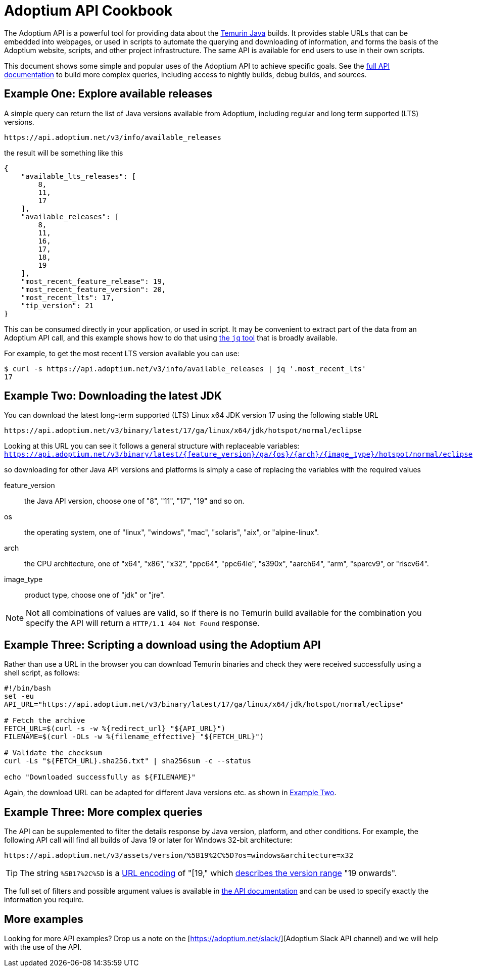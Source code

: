= Adoptium API Cookbook

The Adoptium API is a powerful tool for providing data about the
https://adoptium.net/temurin/[Temurin Java] builds. It provides stable URLs that can be embedded into webpages, or used in scripts to automate the querying and downloading of information, and forms the basis of the Adoptium website, scripts, and other project infrastructure. The same API is available for end users to use in their own scripts.

This document shows some simple and popular uses of the Adoptium API to achieve specific goals. See the
https://api.adoptium.net/q/swagger-ui/[full API documentation]
to build more complex queries, including access to nightly builds, debug builds, and sources.

== Example One: Explore available releases

A simple query can return the list of Java versions available from Adoptium, including regular and long term supported (LTS) versions.

[source,html]
https://api.adoptium.net/v3/info/available_releases

the result will be something like this

[code,json]
----
{
    "available_lts_releases": [
        8,
        11,
        17
    ],
    "available_releases": [
        8,
        11,
        16,
        17,
        18,
        19
    ],
    "most_recent_feature_release": 19,
    "most_recent_feature_version": 20,
    "most_recent_lts": 17,
    "tip_version": 21
}
----

This can be consumed directly in your application, or used in script. It may be convenient to extract part of the data from an Adoptium API call, and this example shows how to do that using
https://stedolan.github.io/jq/[the `jq` tool] that is broadly available.

For example, to get the most recent LTS version available you can use:

[source, bash]
----
$ curl -s https://api.adoptium.net/v3/info/available_releases | jq '.most_recent_lts'
17
----

[#example-two]
== Example Two: Downloading the latest JDK

You can download the latest long-term supported (LTS) Linux x64 JDK version 17 using the following stable URL

[source, html]
----
https://api.adoptium.net/v3/binary/latest/17/ga/linux/x64/jdk/hotspot/normal/eclipse
----

****
Looking at this URL you can see it follows a general structure with replaceable variables:
`https://api.adoptium.net/v3/binary/latest/{feature_version}/ga/{os}/{arch}/{image_type}/hotspot/normal/eclipse`

so downloading for other Java API versions and platforms is simply a case of replacing the variables with the required values

[unordered.stack]
feature_version:: the Java API version, choose one of "8", "11", "17", "19" and so on.
os:: the operating system, one of "linux", "windows", "mac", "solaris", "aix", or "alpine-linux".
arch:: the CPU architecture, one of "x64", "x86", "x32", "ppc64", "ppc64le", "s390x", "aarch64", "arm", "sparcv9", or "riscv64".
image_type:: product type, choose one of "jdk" or "jre".
 
[NOTE]
Not all combinations of values are valid, so if there is no Temurin build available for the combination you specify the API will return a `HTTP/1.1 404 Not Found` response.
****

== Example Three: Scripting a download using the Adoptium API

Rather than use a URL in the browser you can download Temurin binaries and check they were received successfully using a shell script, as follows:

[source, bash]
----
#!/bin/bash
set -eu
API_URL="https://api.adoptium.net/v3/binary/latest/17/ga/linux/x64/jdk/hotspot/normal/eclipse"

# Fetch the archive
FETCH_URL=$(curl -s -w %{redirect_url} "${API_URL}")
FILENAME=$(curl -OLs -w %{filename_effective} "${FETCH_URL}")

# Validate the checksum
curl -Ls "${FETCH_URL}.sha256.txt" | sha256sum -c --status

echo "Downloaded successfully as ${FILENAME}"
----

Again, the download URL can be adapted for different Java versions etc. as shown in <<example-two,Example Two>>.


== Example Three: More complex queries

The API can be supplemented to filter the details response by Java version, platform, and other conditions. For example, the following API call will find all builds of Java 19 or later for Windows 32-bit architecture:

[source,html]
https://api.adoptium.net/v3/assets/version/%5B19%2C%5D?os=windows&architecture=x32

[TIP]
The string `%5B17%2C%5D` is a 
https://www.urldecoder.org/[URL encoding] of "[19," which
https://maven.apache.org/enforcer/enforcer-rules/versionRanges.html[describes the version range] "19 onwards".

The full set of filters and possible argument values is available in
https://api.adoptium.net/q/swagger-ui/[the API documentation]
and can be used to specify exactly the information you require.

== More examples

Looking for more API examples? Drop us a note on the
[https://adoptium.net/slack/](Adoptium Slack API channel)
and we will help with the use of the API.

